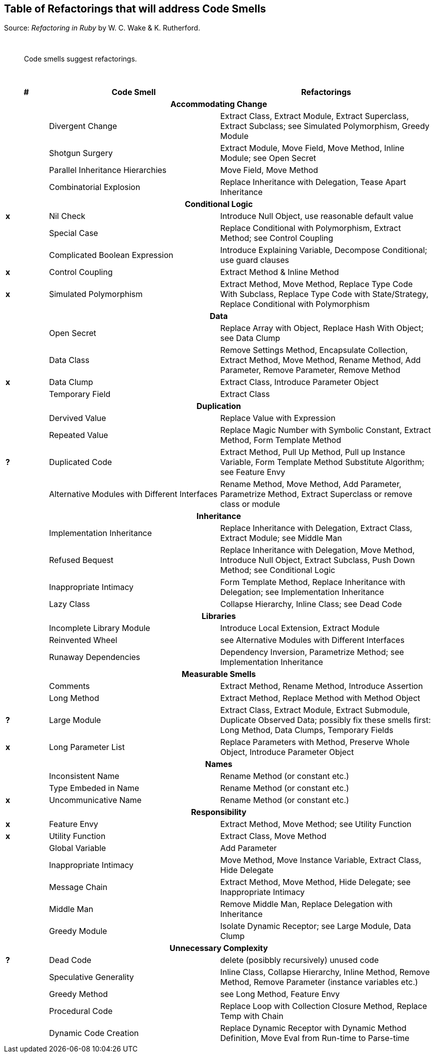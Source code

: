 ## Table of Refactorings that will address Code Smells

Source: _Refactoring in Ruby_ by W. C. Wake & K. Rutherford.

{nbsp}

[quote]
____
Code smells suggest refactorings.
____

{nbsp}

[cols="^10s,40,50", options="header", caption=""]
|===
^| # ^| Code Smell   ^| Refactorings

   3+h| Accommodating Change
|     | Divergent Change                 | Extract Class, Extract Module, Extract Superclass, Extract Subclass;
                                           see Simulated Polymorphism, Greedy Module
|     | Shotgun Surgery                  | Extract Module, Move Field, Move Method, Inline Module;
                                           see Open Secret
|     | Parallel Inheritance Hierarchies | Move Field, Move Method
|     | Combinatorial Explosion          | Replace Inheritance with Delegation, Tease Apart Inheritance

   3+h| Conditional Logic
|  x  | Nil Check                      | Introduce Null Object, use reasonable default value
|     | Special Case                   | Replace Conditional with Polymorphism, Extract Method; see Control Coupling
|     | Complicated Boolean Expression | Introduce Explaining Variable, Decompose Conditional; use guard clauses
|  x  | Control Coupling               | Extract Method & Inline Method
|  x  | Simulated Polymorphism         | Extract Method, Move Method, Replace Type Code With Subclass,
                                         Replace Type Code with State/Strategy, Replace Conditional with Polymorphism
   3+h| Data
|     | Open Secret     | Replace Array with Object, Replace Hash With Object; see Data Clump
|     | Data Class      | Remove Settings Method, Encapsulate Collection, Extract Method, Move Method,
                          Rename Method, Add Parameter, Remove Parameter, Remove Method
|  x  | Data Clump      | Extract Class, Introduce Parameter Object
|     | Temporary Field | Extract Class

   3+h| Duplication
|     | Dervived Value  | Replace Value with Expression
|     | Repeated Value  | Replace Magic Number with Symbolic Constant, Extract Method, Form Template Method
|  ?  | Duplicated Code | Extract Method, Pull Up Method, Pull up Instance Variable, Form Template Method
                          Substitute Algorithm; see Feature Envy
|     | Alternative Modules with Different Interfaces | Rename Method, Move Method, Add Parameter,
                          Parametrize Method, Extract Superclass or remove class or module

   3+h| Inheritance
|     | Implementation Inheritance | Replace Inheritance with Delegation, Extract Class, Extract Module;
                                     see Middle Man
|     | Refused Bequest            | Replace Inheritance with Delegation, Move Method, Introduce Null Object,
                                     Extract Subclass, Push Down Method;
                                     see Conditional Logic
|     | Inappropriate Intimacy     | Form Template Method, Replace Inheritance with Delegation;
                                     see Implementation Inheritance
|     | Lazy Class                 | Collapse Hierarchy, Inline Class;
                                     see Dead Code

  3+h| Libraries
|     | Incomplete Library Module | Introduce Local Extension, Extract Module
|     | Reinvented Wheel          | see Alternative Modules with Different Interfaces
|     | Runaway Dependencies      | Dependency Inversion, Parametrize Method;
                                    see Implementation Inheritance

   3+h| Measurable Smells
|     | Comments            | Extract Method, Rename Method, Introduce Assertion
|     | Long Method         | Extract Method, Replace Method with Method Object
|  ?  | Large Module        | Extract Class, Extract Module, Extract Submodule, Duplicate Observed Data;
                              possibly fix these smells first: Long Method, Data Clumps, Temporary Fields
|  x  | Long Parameter List | Replace Parameters with Method, Preserve Whole Object, Introduce Parameter Object

   3+h| Names
|     | Inconsistent Name    | Rename Method (or constant etc.)
|     | Type Embeded in Name | Rename Method (or constant etc.)
|  x  | Uncommunicative Name | Rename Method (or constant etc.)

   3+h| Responsibility
|  x  | Feature Envy           | Extract Method, Move Method; see Utility Function
|  x  | Utility Function       | Extract Class, Move Method
|     | Global Variable        | Add Parameter
|     | Inappropriate Intimacy | Move Method, Move Instance Variable, Extract Class, Hide Delegate
|     | Message Chain          | Extract Method, Move Method, Hide Delegate;
                                 see Inappropriate Intimacy
|     | Middle Man             | Remove Middle Man, Replace Delegation with Inheritance
|     | Greedy Module          | Isolate Dynamic Receptor;
                                 see Large Module, Data Clump

   3+h| Unnecessary Complexity
|  ?  | Dead Code              | delete (posibbly recursively) unused code
|     | Speculative Generality | Inline Class, Collapse Hierarchy, Inline Method, Remove Method,
                                 Remove Parameter (instance variables etc.)
|     | Greedy Method          | see Long Method, Feature Envy
|     | Procedural Code        | Replace Loop with Collection Closure Method, Replace Temp with Chain
|     | Dynamic Code Creation  | Replace Dynamic Receptor with Dynamic Method Definition, Move Eval from Run-time to Parse-time
|===
